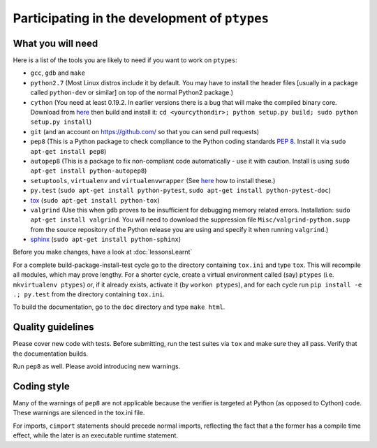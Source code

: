 ==============================================
Participating in the development of ``ptypes``
==============================================

What you will need
==================
Here is a list of the tools you are likely to need if you want to work on 
``ptypes``:

* ``gcc``, ``gdb`` and ``make``
* ``python2.7`` (Most Linux distros include it by default. You may have to 
  install the header files [usually in a package called ``python-dev`` or 
  similar] on top of the normal Python2 package.)
* ``cython`` (You need at least 0.19.2. In earlier versions there is a bug that 
  will make the compiled binary core. Download from 
  `here <http://cython.org/#download>`_ then build and install it: 
  ``cd <yourcythondir>; python setup.py build; sudo python setup.py install``)
* ``git`` (and an account on https://github.com/ so that you can send pull 
  requests)
* ``pep8`` (This is a Python package to check compliance to the Python coding 
  standards :pep:`8`. Install it via ``sudo apt-get install pep8``)
* ``autopep8`` (This is a package to fix non-compliant code automatically - use it
  with caution. Install is using ``sudo apt-get install python-autopep8``)
* ``setuptools``, ``virtualenv`` and ``virtualenvwrapper`` (See 
  `here <http://hosseinkaz.blogspot.de/2012/06/how-to-install-virtualenv.html>`_ 
  how to install these.)
* ``py.test`` (``sudo apt-get install python-pytest``, 
  ``sudo apt-get install python-pytest-doc``)
* `tox <https://pypi.python.org/pypi/tox>`_ (``sudo apt-get install python-tox``)
* ``valgrind`` (Use this when ``gdb`` proves to be insufficient for debugging
  memory related errors. Installation: ``sudo apt-get install valgrind``.
  You will need to download the suppression file ``Misc/valgrind-python.supp``
  from the source repository of the Python release you are using and specify
  it when running ``valgrind``.)
* `sphinx <http://sphinx-doc.org/install.html>`_ 
  (``sudo apt-get install python-sphinx``)

Before you make changes, have a look at :doc:`lessonsLearnt`

For a complete build-package-install-test cycle go to the directory containing
``tox.ini`` and type ``tox``. This will recompile all modules, which may 
prove lengthy. For a shorter cycle, create a virtual environment called (say)
``ptypes`` (i.e. ``mkvirtualenv ptypes``) or, if it already exists, activate it
(by ``workon ptypes``), and for each cycle run ``pip install -e .; py.test`` 
from the directory containing ``tox.ini``.

To build the documentation, go to the ``doc`` directory and type ``make html``.

Quality guidelines
==================
Please cover new code with tests. Before submitting, run the test suites via 
``tox`` and make sure they all pass. Verify that the documentation builds.

Run ``pep8`` as well. Please avoid introducing new warnings.

Coding style
============
Many of the warnings of ``pep8`` are not applicable because the verifier is 
targeted at Python (as opposed to Cython) code. These warnings are silenced 
in the tox.ini file. 


For imports, ``cimport`` statements should precede normal imports, reflecting
the fact that a the former has a compile time effect, while the later is an
executable runtime statement.
